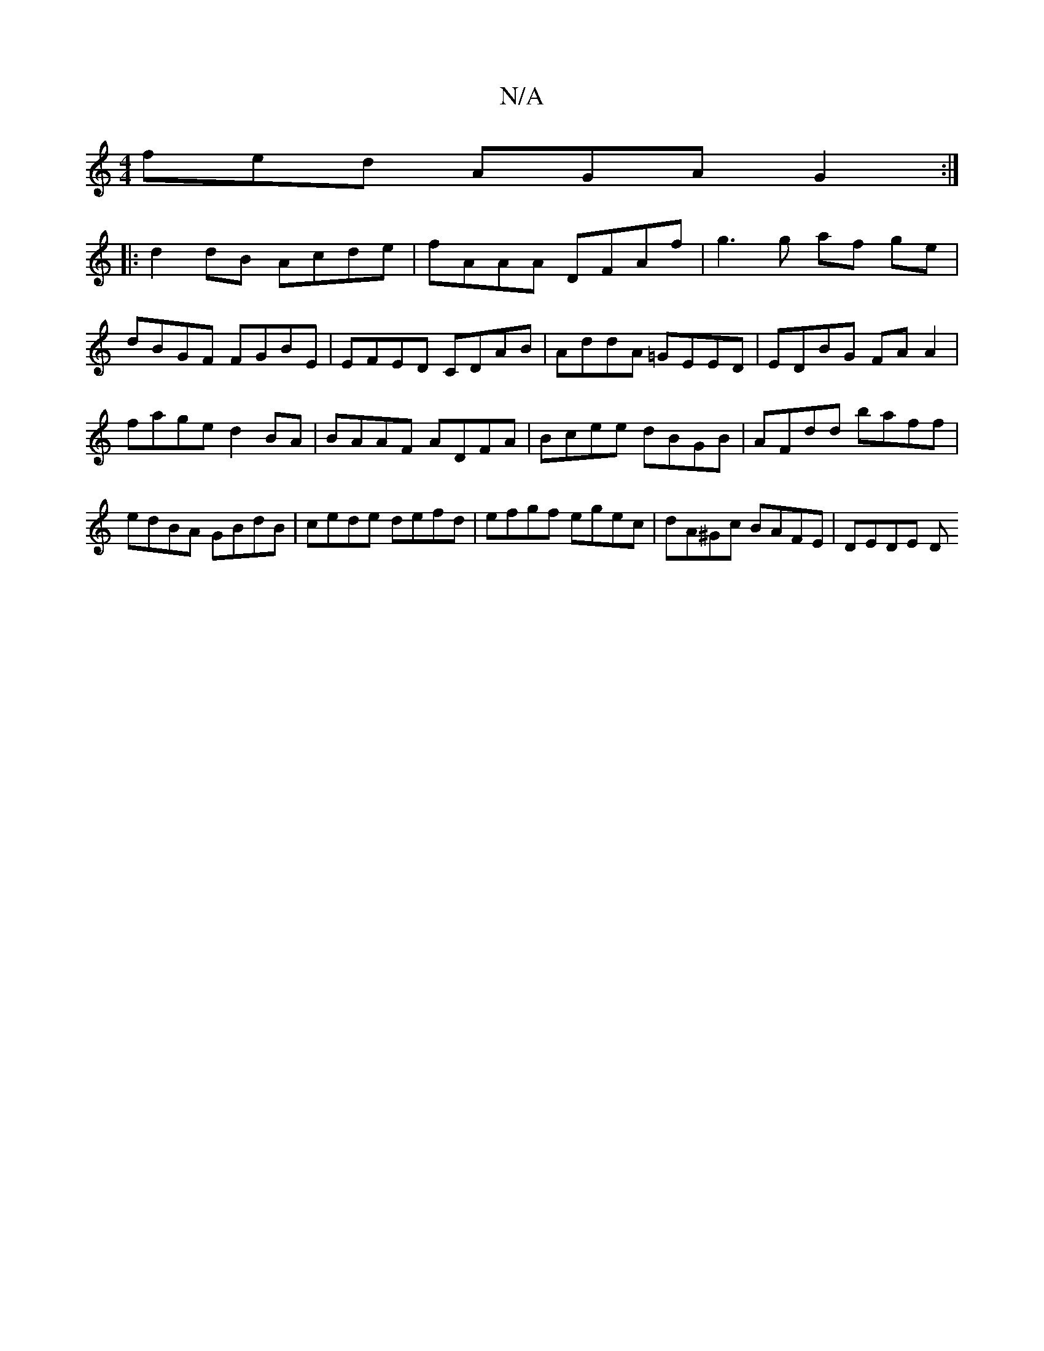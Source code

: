X:1
T:N/A
M:4/4
R:N/A
K:Cmajor
fed AGA G2 :|
|: d2dB Acde | fAAA DFAf | g3g af ge |
dBGF FGBE | EFED CDAB | AddA =GEED|EDBG FA A2|fage d2BA|BAAF ADFA | Bcee dBGB | AFdd baff | edBA GBdB | cede defd | efgf egec | dA^Gc BAFE | DEDE D